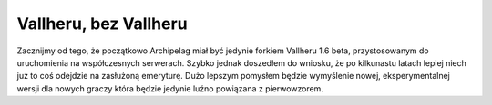 Vallheru, bez Vallheru
======================

Zacznijmy od tego, że początkowo Archipelag miał być jedynie forkiem 
Vallheru 1.6 beta, przystosowanym do uruchomienia na współczesnych serwerach.
Szybko jednak doszedłem do wniosku, że po kilkunastu latach lepiej niech 
już to coś odejdzie na zasłużoną emeryturę. Dużo lepszym pomysłem będzie 
wymyślenie nowej, eksperymentalnej wersji dla nowych graczy która będzie 
jedynie luźno powiązana z pierwowzorem.

